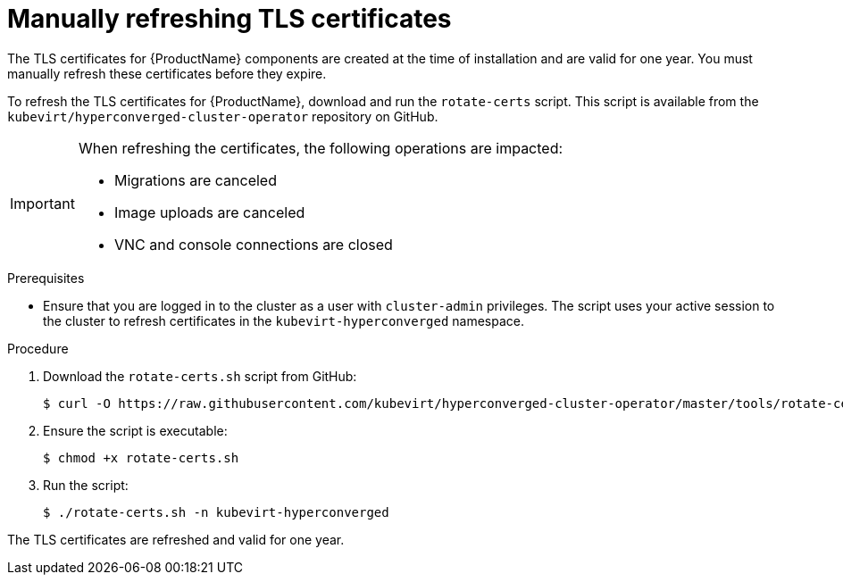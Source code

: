 // Module included in the following assemblies:
//
// * cnv_users_guide/cnv_users_guide.adoc

[[cnv-refreshing-certificates]]
= Manually refreshing TLS certificates

The TLS certificates for {ProductName} components are created at the time
of installation and are valid for one year. You must manually refresh
these certificates before they expire.

To refresh the TLS certificates for {ProductName}, download and run the `rotate-certs` script. This script is available from the `kubevirt/hyperconverged-cluster-operator` repository on GitHub.

[IMPORTANT]
====
When refreshing the certificates, the following operations are impacted:

* Migrations are canceled
* Image uploads are canceled
* VNC and console connections are closed
====

.Prerequisites

* Ensure that you are logged in to the cluster as a user with `cluster-admin` privileges.
The script uses your active session to the cluster to refresh certificates in the `kubevirt-hyperconverged` namespace.

.Procedure

. Download the `rotate-certs.sh` script from GitHub:
+
----
$ curl -O https://raw.githubusercontent.com/kubevirt/hyperconverged-cluster-operator/master/tools/rotate-certs.sh
----

. Ensure the script is executable:
+
----
$ chmod +x rotate-certs.sh
----

. Run the script:
+
----
$ ./rotate-certs.sh -n kubevirt-hyperconverged
----

The TLS certificates are refreshed and valid for one year.


